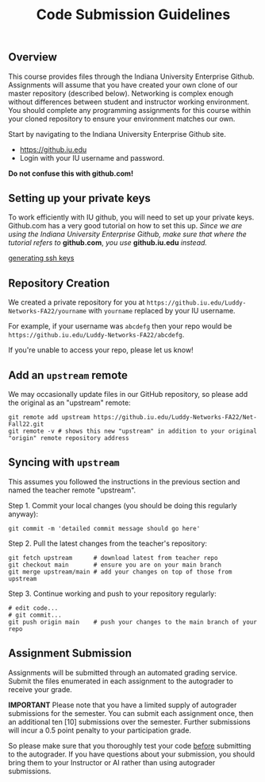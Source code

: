 #+TITLE: Code Submission Guidelines
#+SUBTITLE: 
#+OPTIONS: toc:nil num:nil html-postamble:nil author:nil date:nil
#+LATEX_HEADER: \usepackage{times}
#+LATEX_HEADER: \usepackage{listings}
#+LATEX_HEADER: \lstset{basicstyle=\small\ttfamily,columns=flexible,breaklines=true}
#+LATEX_HEADER: \usepackage[a4paper,margin=1.0in]{geometry}
#+LATEX_HEADER: \setlength{\parindent}{0cm}
#+LATEX_HEADER: \usepackage{enumitem}
#+LATEX_HEADER: \setitemize{noitemsep,topsep=2pt,parsep=2pt,partopsep=2pt}
#+LATEX_HEADER: \usepackage{titling}
#+LATEX_HEADER: \setlength{\droptitle}{-1in}
#+LATEX_HEADER: \posttitle{\par\end{center}\vspace{-.5in}}

** Overview

This course provides files through the Indiana University Enterprise Github.
Assignments will assume that you have created your own clone of our master
repository (described below).  Networking is complex enough without differences
between student and instructor working environment.  You should complete any
programming assignments for this course within your cloned repository to ensure
your environment matches our own.

Start by navigating to the Indiana University Enterprise Github site.

 * https://github.iu.edu
 * Login with your IU username and password.

*Do not confuse this with github.com!*

** Setting up your private keys

To work efficiently with IU github, you will need to set up your private
keys. Github.com has a very good tutorial on how to set this up. /Since we are/
/using the Indiana University Enterprise Github, make sure that where the/
/tutorial refers to/ *github.com*, /you use/ *github.iu.edu* /instead./

[[https://help.github.com/articles/generating-ssh-keys/][generating ssh keys]]

** Repository Creation
We created a private repository for you at =https://github.iu.edu/Luddy-Networks-FA22/yourname= with =yourname= replaced by your IU username.

For example, if your username was =abcdefg= then your repo would be =https://github.iu.edu/Luddy-Networks-FA22/abcdefg=.

If you're unable to access your repo, please let us know!

** Add an =upstream= remote
We may occasionally update files in our GitHub repository, so please add the original as an "upstream" remote:

#+begin_src
git remote add upstream https://github.iu.edu/Luddy-Networks-FA22/Net-Fall22.git
git remote -v # shows this new "upstream" in addition to your original "origin" remote repository address
#+end_src

** Syncing with =upstream=
This assumes you followed the instructions in the previous section and named the teacher remote "upstream".

Step 1. Commit your local changes (you should be doing this regularly anyway):
#+begin_src
git commit -m 'detailed commit message should go here'
#+end_src

Step 2. Pull the latest changes from the teacher's repository:
#+begin_src
git fetch upstream      # download latest from teacher repo
git checkout main       # ensure you are on your main branch
git merge upstream/main # add your changes on top of those from upstream
#+end_src

Step 3. Continue working and push to your repository regularly:
#+begin_src
# edit code...
# git commit...
git push origin main    # push your changes to the main branch of your repo
#+end_src

** Assignment Submission

Assignments will be submitted through an automated grading service.  Submit the files enumerated in each assignment to the autograder to receive your grade.  

*IMPORTANT*  Please note that you have a limited supply of autograder submissions for the semester.  You can submit each assignment once, then an additional ten [10] submissions over the semester.  Further submissions will incur a 0.5 point penalty to your participation grade.

So please make sure that you thoroughly test your code _before_ submitting to the autograder.  If you have questions about your submission, you should bring them to your Instructor or AI rather than using autograder submissions.

